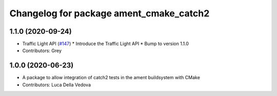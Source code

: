 ^^^^^^^^^^^^^^^^^^^^^^^^^^^^^^^^^^^^^^^^
Changelog for package ament_cmake_catch2
^^^^^^^^^^^^^^^^^^^^^^^^^^^^^^^^^^^^^^^^

1.1.0 (2020-09-24)
------------------
* Traffic Light API (`#147 <https://github.com/osrf/rmf_core/issues/147>`_)
  * Introduce the Traffic Light API
  * Bump to version 1.1.0
* Contributors: Grey

1.0.0 (2020-06-23)
------------------
* A package to allow integration of catch2 tests in the ament buildsystem with CMake
* Contributors: Luca Della Vedova
